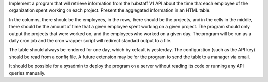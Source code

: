Implement a program that will retrieve information from the hubstaff V1 API about the time that each employee
of the organization spent working on each project. Present the aggregated information in an HTML table.

In the columns, there should be the employees, in the rows, there should be the projects, and in the cells
in the middle, there should be the amount of time that a given employee spent working on a given project.
The program should only output the projects that were worked on, and the employees who worked on a given day.
The program will be run as a daily cron job and the cron wrapper script will redirect standard output to a file.

The table should always be rendered for one day, which by default is yesterday. The configuration
(such as the API key) should be read from a config file. A future extension may be for the program
to send the table to a manager via email.

It should be possible for a sysadmin to deploy the program on a server without reading its code or running
any API queries manually.
